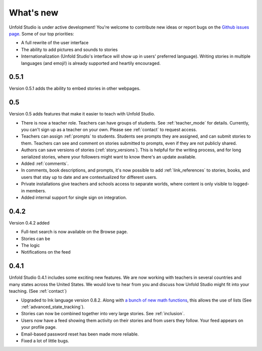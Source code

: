 .. _whatsnew:

###########
What's new
###########

Unfold Studio is under active development! You're welcome to contribute new ideas or report bugs on the `Github issues page`_. Some of our top priorities:

.. _Github issues page: https://github.com/cproctor/unfold_studio/issues

- A full rewrite of the user interface
- The ability to add pictures and sounds to stories
- Internationalization (Unfold Studio's interface will show up in users' preferred language). Writing stories in multiple languages (and emoji!) is already supported and heartily encouraged.

0.5.1
=====
Version 0.5.1 adds the ability to embed stories in other webpages. 

0.5
===
Version 0.5 adds features that make it easier to teach with Unfold Studio.

- There is now a teacher role. Teachers can have groups of students. See :ref:`teacher_mode` for details. Currently, you can't sign up as a teacher on your own. Please see :ref:`contact` to request access.
- Teachers can assign :ref:`prompts` to students. Students see prompts they are assigned, and can submit stories to them. Teachers can see and comment on stories submitted to prompts, even if they are not publicly shared. 
- Authors can save versions of stories (:ref:`story_versions`). This is helpful for the writing process, and for long serialized stories, where your followers might want to know there's an update available.
- Added :ref:`comments`. 
- In comments, book descriptions, and prompts, it's now possible to add :ref:`link_references` to stories, books, and users that stay up to date and are contextualized for different users.
- Private installations give teachers and schools access to separate worlds, where content is only visible to logged-in members. 
- Added internal support for single sign on integration.

0.4.2
=====
Version 0.4.2 added 

- Full-text search is now available on the Browse page. 
- Stories can be 
- The logic 
- Notifications on the feed 

0.4.1
=====

Unfold Studio 0.4.1 includes some exciting new features. We are now working with teachers in several countries and many states across the United States. We would love to hear from you and discuss how Unfold Studio might fit into your teaching. (See :ref:`contact`)

- Upgraded to Ink language version 0.8.2. Along with `a bunch of new math functions`_, this allows the use of lists (See :ref:`advanced_state_tracking`).
- Stories can now be combined together into very large stories. See :ref:`inclusion`.
- Users now have a feed showing them activity on their stories and from users they follow. Your feed appears on your profile page.
- Email-based password reset has been made more reliable.
- Fixed a lot of little bugs.

.. _a bunch of new math functions: https://github.com/inkle/ink/releases/tag/0.8.2
